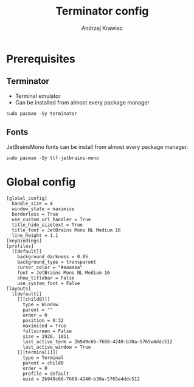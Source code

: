 #+TITLE: Terminator config
#+AUTHOR: Andrzej Krawiec
#+PROPERTY: header-args :tangle "~/.config/terminator/config" :cache no

* Prerequisites
** Terminator
- Terminal emulator
- Can be installed from almost every package manager
#+begin_example
sudo pacman -Sy terminator
#+end_example
** Fonts
JetBrainsMono fonts can be install from almost every package manager.
#+begin_example
sudo pacman -Sy ttf-jetbrains-mono
#+end_example

* Global config
#+begin_src shell
[global_config]
  handle_size = 4
  window_state = maximise
  borderless = True
  use_custom_url_handler = True
  title_hide_sizetext = True
  title_font = JetBrains Mono NL Medium 16
  line_height = 1.1
[keybindings]
[profiles]
  [[default]]
    background_darkness = 0.85
    background_type = transparent
    cursor_color = "#aaaaaa"
    font = JetBrains Mono NL Medium 16
    show_titlebar = False
    use_system_font = False
[layouts]
  [[default]]
    [[[child0]]]
      type = Window
      parent = ""
      order = 0
      position = 0:32
      maximised = True
      fullscreen = False
      size = 1920, 1011
      last_active_term = 2b949c66-7668-4240-b30a-5765e4ddc512
      last_active_window = True
    [[[terminal1]]]
      type = Terminal
      parent = child0
      order = 0
      profile = default
      uuid = 2b949c66-7668-4240-b30a-5765e4ddc512
#+end_src

